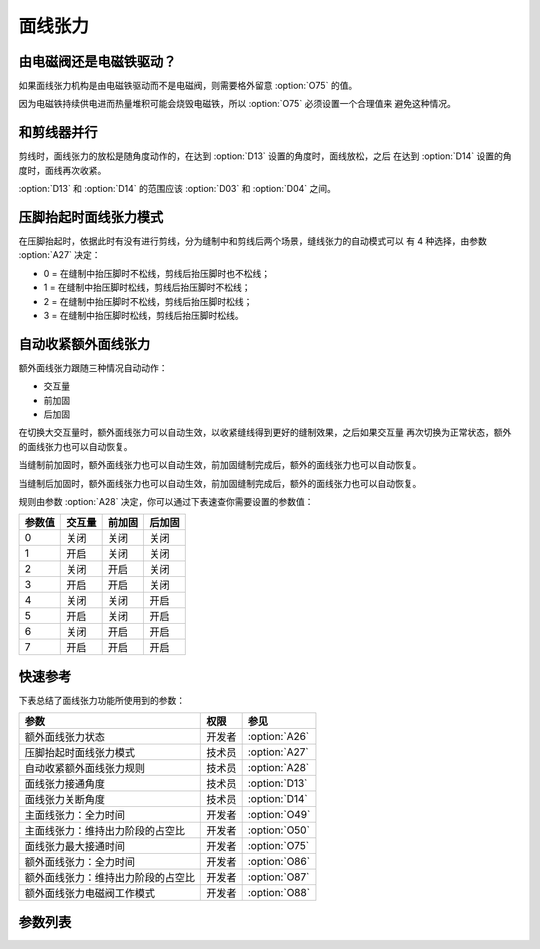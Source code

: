 面线张力
========

由电磁阀还是电磁铁驱动？
------------------------

如果面线张力机构是由电磁铁驱动而不是电磁阀，则需要格外留意 :option:`O75` 的值。

因为电磁铁持续供电进而热量堆积可能会烧毁电磁铁，所以 :option:`O75` 必须设置一个合理值来
避免这种情况。

和剪线器并行
------------

剪线时，面线张力的放松是随角度动作的，在达到 :option:`D13` 设置的角度时，面线放松，之后
在达到 :option:`D14` 设置的角度时，面线再次收紧。

:option:`D13` 和 :option:`D14` 的范围应该 :option:`D03` 和 :option:`D04` 之间。

压脚抬起时面线张力模式
----------------------

在压脚抬起时，依据此时有没有进行剪线，分为缝制中和剪线后两个场景，缝线张力的自动模式可以
有 4 种选择，由参数 :option:`A27` 决定：

- 0 = 在缝制中抬压脚时不松线，剪线后抬压脚时也不松线；
- 1 = 在缝制中抬压脚时松线，剪线后抬压脚时不松线；
- 2 = 在缝制中抬压脚时不松线，剪线后抬压脚时松线；
- 3 = 在缝制中抬压脚时松线，剪线后抬压脚时松线。

自动收紧额外面线张力
--------------------

额外面线张力跟随三种情况自动动作：

- 交互量
- 前加固
- 后加固

在切换大交互量时，额外面线张力可以自动生效，以收紧缝线得到更好的缝制效果，之后如果交互量
再次切换为正常状态，额外的面线张力也可以自动恢复。

当缝制前加固时，额外面线张力也可以自动生效，前加固缝制完成后，额外的面线张力也可以自动恢复。

当缝制后加固时，额外面线张力也可以自动生效，前加固缝制完成后，额外的面线张力也可以自动恢复。

规则由参数 :option:`A28` 决定，你可以通过下表速查你需要设置的参数值：

====== ====== ====== ======
参数值 交互量 前加固 后加固
====== ====== ====== ======
0      关闭   关闭   关闭
1      开启   关闭   关闭
2      关闭   开启   关闭
3      开启   开启   关闭
4      关闭   关闭   开启
5      开启   关闭   开启
6      关闭   开启   开启
7      开启   开启   开启
====== ====== ====== ======

快速参考
--------

下表总结了面线张力功能所使用到的参数：

================================== ====== =============
参数                               权限   参见
================================== ====== =============
额外面线张力状态                   开发者 :option:`A26`
压脚抬起时面线张力模式             技术员 :option:`A27`
自动收紧额外面线张力规则           技术员 :option:`A28`
面线张力接通角度                   技术员 :option:`D13`
面线张力关断角度                   技术员 :option:`D14`
主面线张力：全力时间               开发者 :option:`O49`
主面线张力：维持出力阶段的占空比   开发者 :option:`O50`
面线张力最大接通时间               开发者 :option:`O75`
额外面线张力：全力时间             开发者 :option:`O86`
额外面线张力：维持出力阶段的占空比 开发者 :option:`O87`
额外面线张力电磁阀工作模式         开发者 :option:`O88`
================================== ====== =============

参数列表
--------

.. option:: A26

    -Max  1
    -Min  0
    -Unit  --
    -Description  额外面线张力状态，只读

.. option:: A27

    -Max  3
    -Min  0
    -Unit  --
    -Description
      | 压脚抬起时面线张力模式：
      | 0 = 缝制中不松线，剪线后不松线；
      | 1 = 缝制中松线，剪线后不松线；
      | 2 = 缝制中不松线，剪线后松线；
      | 3 = 缝制中松线，剪线后松线

.. option:: A28

    -Max  1
    -Min  0
    -Unit  --
    -Description
      | 自动收紧额外面线张力规则：
      | 0 = 完全手动；
      | 1 = 切换交互量时自动激活；
      | 2 = 缝制前加固时自动激活；
      | 3 = 1 和 2；
      | 4 = 缝制后加固时自动激活；
      | 5 = 1 和 4；
      | 6 = 2 和 4；
      | 7 = 1 和 2 和 4

.. option:: D13

    -Max  359
    -Min  0
    -Unit  1°
    -Description  剪线时面线张力接通角度

.. option:: D14

    -Max  359
    -Min  0
    -Unit  1°
    -Description  剪线时面线张力关断角度

.. option:: O49

    -Max  999
    -Min  1
    -Unit  ms
    -Description  主面线张力：全力时间，:term:`时间 t1`

.. option:: O50

    -Max  100
    -Min  1
    -Unit  %
    -Description  主面线张力：维持出力阶段 :term:`时间 t2` 的占空比

.. option:: O75

    -Max  9999
    -Min  0
    -Unit  ms
    -Description
      | 张力最大接通时间：
      | 0 = 挺线可以一直维持；
      | 不为 0 = 经过此时间后挺线自动关断

.. option:: O86

    -Max  999
    -Min  1
    -Unit  ms
    -Description  额外面线张力：全力时间 :term:`时间 t1`

.. option:: O87

    -Max  100
    -Min  1
    -Unit  %
    -Description  额外面线张力：维持出力阶段 :term:`时间 t2` 的占空比

.. option:: O88

    -Max  1
    -Min  0
    -Unit  --
    -Description
      | 额外面线张力电磁阀工作模式：
      | 0 = 通电，通气，挺线顶起；
      | 1 = 通电，不通气，挺线收紧
